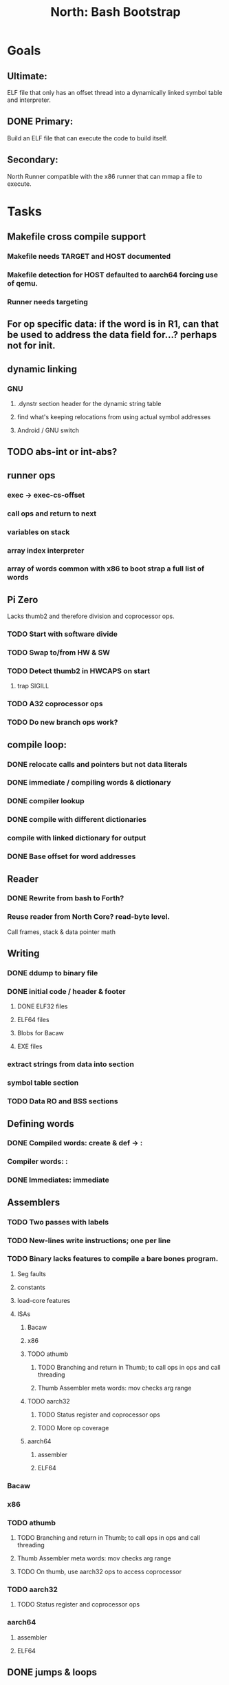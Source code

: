 #+TITLE: North: Bash Bootstrap

* Goals
** Ultimate:
ELF file that only has an offset thread into a dynamically linked symbol table and interpreter.
** DONE Primary:
Build an ELF file that can execute the code to build itself.
** Secondary:
North Runner compatible with the x86 runner that can mmap a file to execute.

* Tasks
** Makefile cross compile support
*** Makefile needs TARGET and HOST documented
*** Makefile detection for HOST defaulted to aarch64 forcing use of qemu.
*** Runner needs targeting
** For op specific data: if the word is in R1, can that be used to address the data field for...? perhaps not for init.
** dynamic linking
*** GNU
**** .dynstr section header for the dynamic string table
**** find what's keeping relocations from using actual symbol addresses
**** Android / GNU switch
** TODO abs-int or int-abs?
** runner ops
*** exec -> exec-cs-offset
*** call ops and return to next
*** variables on stack
*** array index interpreter
*** array of words common with x86 to boot strap a full list of words
** Pi Zero
Lacks thumb2 and therefore division and coprocessor ops.
*** TODO Start with software divide
*** TODO Swap to/from HW & SW
*** TODO Detect thumb2 in HWCAPS on start
**** trap SIGILL
*** TODO A32 coprocessor ops
*** TODO Do new branch ops work?
** compile loop:
*** DONE relocate calls and pointers but not data literals
*** DONE immediate / compiling words & dictionary
*** DONE compiler lookup
*** DONE compile with different dictionaries
*** compile with linked dictionary for output
*** DONE Base offset for word addresses
** Reader
*** DONE Rewrite from bash to Forth?
*** Reuse reader from North Core? read-byte level.
Call frames, stack & data pointer math
** Writing
*** DONE ddump to binary file
*** DONE initial code / header & footer
**** DONE ELF32 files
**** ELF64 files
**** Blobs for Bacaw
**** EXE files
*** extract strings from data into section
*** symbol table section
*** TODO Data RO and BSS sections
** Defining words
*** DONE Compiled words: create & def -> :
*** Compiler words: :
*** DONE Immediates: immediate
** Assemblers
*** TODO Two passes with labels
*** TODO New-lines write instructions; one per line
*** TODO Binary lacks features to compile a bare bones program.
**** Seg faults
**** constants
**** load-core features
**** ISAs
***** Bacaw
***** x86
***** TODO athumb
****** TODO Branching and return in Thumb; to call ops in ops and call threading
****** Thumb Assembler meta words: mov checks arg range
***** TODO aarch32
****** TODO Status register and coprocessor ops
****** TODO More op coverage
***** aarch64
****** assembler
****** ELF64
*** Bacaw
*** x86
*** TODO athumb
**** TODO Branching and return in Thumb; to call ops in ops and call threading
**** Thumb Assembler meta words: mov checks arg range
**** TODO On thumb, use aarch32 ops to access coprocessor
*** TODO aarch32
**** TODO Status register and coprocessor ops
*** aarch64
**** assembler
**** ELF64
** DONE jumps & loops
*** DONE relative jumps
*** DONE returns
*** DONE IF immediate to count offset
** DONE read strings properly in load, using immediates
** DONE load needs to be callable from definitions.
Needs to interpret input when called while not reading additional input.
** DONE Building needs to allow different program inclusions
** Returns that eat frame args and shift return values
#+BEGIN
def f ( x y z -- a b )
  a b returns 3 2
end

def f ( x y z -- a b )
  [ a b ] return
end

[ x y z ] f
=> [ a b ]

4 1 2 + dup 3 overn f

#+END
** Building
Need to better handle targets and loading their sources. Too much duplication.
Pass sources in as args from Makefile? Every file requires what it needs?
*** Loading the assembler words into a Bash generated bunary vs. catting them in and dumping?
**** Words needed for catting:
Cat in the better compiler.
Cat in just the assembler.

***** Top level
const> var>
load

***** Functions
Creating dictionary entries: make-dict-entry create
dict-entry accessors
compiling-read with immediates: reuse
comments & strings
string appending

Dictionary entries that are and have real pointers.
All their fields need CS added.
Threads too: offset & indirect.
Data stack: relative or absolute?

*** DONE argc/argv
**** TODO getopt like function
** DONE Separate ops and definitions
** TODO Separate bash specific defs from the general
** DONE Variables
*** TODO Move to own segment
** DONE Flip int-sub args in runner
** Use just 'end' instead of 'end.*'?
** defcol & def can share more code
** Reader return: drop for negative lengths on reads subsequent to failure
** DONE compiling-read with empty defs, defcol with single element
concat-seq down-stack uses
revmap-stack? stack-find?
** 16 bit op codes: needs int32, literal, etc. to be immediates that write proper sized bytes to op sequence.
** DONE make-noname: call a function with predetermined arguments like `equals?` with one argument.
** Dictionary entry code value: has to point to real code?
** Variable data allocated on init, value outside the dictionary.
** Lisp style dictionary: assoc list of functions
** DONE Remove unasked output
** Tail call optimizations
*** Proper colon defs
*** Framed calls
** TODO Reader needs its own token buffer; no need to return last char/status, negative happens next read
** TODO create> should return the entry, does-col should use it
Bash specifically.
** DONE load: reader needs data slot and finalizer, and a stack of readers
** TODO stage1
*** DONE Hexadecimal numbers for input
*** DONE Load or cat?
load needs file opening and reading with a reader stack.
*** DONE definitions writen to the data stack
*** definitions with code reuse
*** DONE definition definability for macros
*** DONE String concatenation: ++
** TODO Standard wording
*** TODO c" returns a 2 string
*** Returning from colon def vs frame's return
*** return stack words
** map-string good candidate for cons on stack safety.
** word lists / modules
*** `word-list word` where `word-list` is an immediate that looks `word` up in the named word list.
*** import for use in current module
*** brings in name spacing: what word lists to search when compiling
*** in-package & export/public & import interplays
** Lambda / Code blocks & lists: use [ ] to delineate
** DONE To cross compile: need const>, var>, get-word, set-word, IF/ELSE/THEN
** ELF32
*** TODO ELF dynamic linking of imports
**** Proper symbol flags
**** DONE Library loading
**** DONE Function imports
**** TODO Add symbols only once
**** TODO Dynamically linked variable
*** ELF .o files with symbol table
*** TODO ELF symbol table of imports
*** TODO proper DT_HASH
** Runner's jumps op offset or byte offset?
** Compile list of words into list of assembly calls.
** North
*** TODO Missing/stubbed words
*** Move to defcol, def, ":" convention.
** Syscalls
*** mmap memory
*** data stack using brk
*** mmap file
**** Zero copy reads with mmap / from strings; no copy if no more data is read when reading a token
**** mmap output and set data stack to write to a file.
*** DONE Catch segfaults & other errors
*** Spawn a thread
*** fork & exec
** Testing
*** Move tests to assert-equals
*** Test DSL
** TODO quit needs to reset dict in case words are on the stack
*** Variables stored outside dictionary.
** TODO remove early uses of R3 to track calls and returns
** DONE Organization
*** bash forth
**** compiler
*** assemblers
*** lib
*** stage1: thumb forth
**** interpreter
**** compiler
**** runner
**** thumb forth + assembler
*** stage2
**** compiler
** code fields need to point at words, not code
** Tension between output offsets and pointers; dhere is an offset or translate when needed?
** null (last dictionary) lets lookup return a null, default object.
** TODO string readers
" returns a pointer & length when bash cross compiles.
" returns just a pointer in interp
Maintaining the length some where is good.
s" c" tmp" d" ; some only make sense when interpreting at top level
Touches words that take pointer or a pointer/length pair.
*** Currently
| fn   | TL storage | def storage | returns               |
| c"   | stack      |             | chars length          |
| d"   | data       | data        | pointer length        |
| s"   | stack      | data        | pointer length        |
| tmp" | buffer     |             | pointer length        |
| "    | ??         | ??          | bash: pointer         |
|      |            |             | cross: pointer length |
|      |            |             | interp: pointer!      |
*** Desired
| fn   | TL storage | def storage | returns               |
| c"   | stack      |             | chars length          |
| d"   | data       | data        | pointer length        |
| s"   | stack      | data        | pointer length        |
| tmp" | buffer     |             | pointer length        |
| "    | stack      | data        | pointer |

** load from strings
** save ELF runtime image
** dump loadable source code
** generic next that calls a function to get the next word depending on source or flavor
*** immediates
*** check if literals and pointers are words
** include textual source in binary
** error handling that quits and/or starts a new interpreter loop
** Make output functions take an fd argument.
** TODO Eliminate needless padding
Zero needed atbend of definitions for decompile.
** map-seq, map-seqn: prefer lengths over terminator at end
** TODO back port compiling-read
** TODO DRY cross compiling code
*** TODO out-off' should be ' but using the compiling-dict; likewise with [']
dry up with comp' immediated as ' to use compiling-dict.
*** TODO word op sized jumps instead of bytes
** TODO move defining/*-boot files to interp/boot/defining, or put arch specific files under a cross/${arch}/
** TODO Towards Lisp
*** Dictionary as argument
**** DONE to compiler
**** to interpreter
*** Dictionary list & first class functions
*** Types
*** Structures
*** Sequences
*** Garbage collection
** after loop
*** Exports, symbol table
*** builder executable that's passed files to build
**** immediate list built for executable
**** flags to toggle static/dynamic, linux/android, elf32/64
*** sigill trap to detect cpu ops
** x86
** Interpreted IF & UNLESS in Bash coild not be postponed
** Called ops & LR
Calling ops like any other procedure makes subroutine call threading easy.
*** LR only needs to be pushed if an op makes a call.
**** Returns are popping into PC
**** For an op without calls just a mov PC, LR.
*** Ops can get back to next if next sets LR.
*** When does next exit??
Needs an explicit BYE. exit gets out of a thread, restoring eip.
*** Where LR should be restored?
**** Only save LR with an outer-exec? Exit by clearing stack and setting PC. Or exit up all the way.
**** Mixing threading types? Puts responsibility on enter and exit to return to the right procedure caller.
***** Requires defcol to factor in a multiple valued return record. swap-call-frame
EIP, LR
*** Assembling Call threading
**** Ops & Compiled definitions
branch-link
possible jump table
**** Interpreted words
Inline exec
**** Should be the same so runtime changes can happen.
* Thoughts
** def syntax
*** Current
var>
const>
alias>
defcol => defcolon
def
:

*** General def and lists
Scheme style symbol table

**** Dictionary
***** dict is an assoc list
***** values are function objects
Head points to a Type that has a caller attribute.
Tail points to the definition sequence.

**** Sequences
[ exprs... ] => sequence
'[ exprs... ] => sequence of resolved, but unexecuted, symbols

**** Variables
def name value
def name s[ exprs... ]
**** Colon definitions
def name [ exprs... ]
def name colon[ exprs... ]
**** Framed colon definitions
def name fun[ exprs... ]
def name begin[ exprs... ]
def name fun( args... ) exprs... end

def name fun exprs... end
def name begin exprs... end
def name fun( args... )[ exprs... ]

def name [ args... ] do exprs... end
def name [ args... ] { exprs... }
*** Cross compiling reads
Need to restore state. Globals make this tough, but compiler object with output stack, immediates, and words can handle that.
** Optimizations
*** Constants can be immediates
*** Inlining
*** To assembly call threading
*** repeated call sequences that have no side effects and return the same values each call can set a generated binding.
** dict register -> this pointer
Calls in a definition are indexed from the register.
Dictionary specified at compile time by specifying a type.
